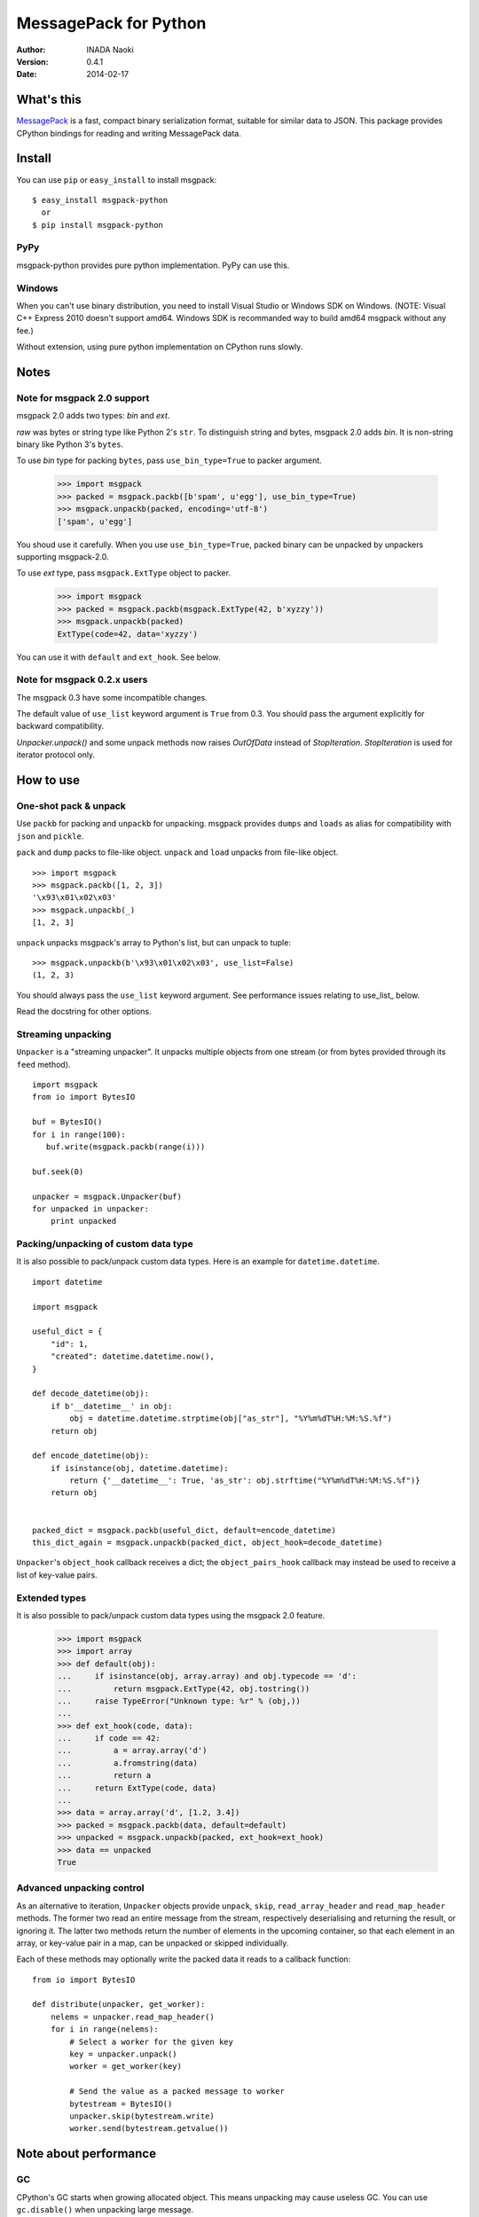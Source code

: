 =======================
MessagePack for Python
=======================

:author: INADA Naoki
:version: 0.4.1
:date: 2014-02-17

.. image:: https://secure.travis-ci.org/msgpack/msgpack-python.png
   :target: https://travis-ci.org/#!/msgpack/msgpack-python

What's this
------------

`MessagePack <http://msgpack.org/>`_ is a fast, compact binary serialization format, suitable for
similar data to JSON. This package provides CPython bindings for reading and
writing MessagePack data.

Install
---------
You can use ``pip`` or ``easy_install`` to install msgpack::

   $ easy_install msgpack-python
     or
   $ pip install msgpack-python

PyPy
^^^^^

msgpack-python provides pure python implementation.
PyPy can use this.

Windows
^^^^^^^

When you can't use binary distribution, you need to install Visual Studio
or Windows SDK on Windows. (NOTE: Visual C++ Express 2010 doesn't support
amd64. Windows SDK is recommanded way to build amd64 msgpack without any fee.)

Without extension, using pure python implementation on CPython runs slowly.

Notes
-----

Note for msgpack 2.0 support
^^^^^^^^^^^^^^^^^^^^^^^^^^^^

msgpack 2.0 adds two types: *bin* and *ext*.

*raw* was bytes or string type like Python 2's ``str``.
To distinguish string and bytes, msgpack 2.0 adds *bin*.
It is non-string binary like Python 3's ``bytes``.

To use *bin* type for packing ``bytes``, pass ``use_bin_type=True`` to
packer argument.

    >>> import msgpack
    >>> packed = msgpack.packb([b'spam', u'egg'], use_bin_type=True)
    >>> msgpack.unpackb(packed, encoding='utf-8')
    ['spam', u'egg']

You shoud use it carefully. When you use ``use_bin_type=True``, packed
binary can be unpacked by unpackers supporting msgpack-2.0.

To use *ext* type, pass ``msgpack.ExtType`` object to packer.

    >>> import msgpack
    >>> packed = msgpack.packb(msgpack.ExtType(42, b'xyzzy'))
    >>> msgpack.unpackb(packed)
    ExtType(code=42, data='xyzzy')

You can use it with ``default`` and ``ext_hook``. See below.

Note for msgpack 0.2.x users
^^^^^^^^^^^^^^^^^^^^^^^^^^^^

The msgpack 0.3 have some incompatible changes.

The default value of ``use_list`` keyword argument is ``True`` from 0.3.
You should pass the argument explicitly for backward compatibility.

`Unpacker.unpack()` and some unpack methods now raises `OutOfData`
instead of `StopIteration`.
`StopIteration` is used for iterator protocol only.


How to use
-----------

One-shot pack & unpack
^^^^^^^^^^^^^^^^^^^^^^

Use ``packb`` for packing and ``unpackb`` for unpacking.
msgpack provides ``dumps`` and ``loads`` as alias for compatibility with
``json`` and ``pickle``.

``pack`` and ``dump`` packs to file-like object.
``unpack`` and ``load`` unpacks from file-like object.

::

   >>> import msgpack
   >>> msgpack.packb([1, 2, 3])
   '\x93\x01\x02\x03'
   >>> msgpack.unpackb(_)
   [1, 2, 3]

``unpack`` unpacks msgpack's array to Python's list, but can unpack to tuple::

   >>> msgpack.unpackb(b'\x93\x01\x02\x03', use_list=False)
   (1, 2, 3)

You should always pass the ``use_list`` keyword argument. See performance issues relating to use_list_ below.

Read the docstring for other options.


Streaming unpacking
^^^^^^^^^^^^^^^^^^^

``Unpacker`` is a "streaming unpacker". It unpacks multiple objects from one
stream (or from bytes provided through its ``feed`` method).

::

   import msgpack
   from io import BytesIO

   buf = BytesIO()
   for i in range(100):
      buf.write(msgpack.packb(range(i)))

   buf.seek(0)

   unpacker = msgpack.Unpacker(buf)
   for unpacked in unpacker:
       print unpacked


Packing/unpacking of custom data type
^^^^^^^^^^^^^^^^^^^^^^^^^^^^^^^^^^^^^

It is also possible to pack/unpack custom data types. Here is an example for
``datetime.datetime``.

::

    import datetime

    import msgpack

    useful_dict = {
        "id": 1,
        "created": datetime.datetime.now(),
    }

    def decode_datetime(obj):
        if b'__datetime__' in obj:
            obj = datetime.datetime.strptime(obj["as_str"], "%Y%m%dT%H:%M:%S.%f")
        return obj

    def encode_datetime(obj):
        if isinstance(obj, datetime.datetime):
            return {'__datetime__': True, 'as_str': obj.strftime("%Y%m%dT%H:%M:%S.%f")}
        return obj


    packed_dict = msgpack.packb(useful_dict, default=encode_datetime)
    this_dict_again = msgpack.unpackb(packed_dict, object_hook=decode_datetime)

``Unpacker``'s ``object_hook`` callback receives a dict; the
``object_pairs_hook`` callback may instead be used to receive a list of
key-value pairs.

Extended types
^^^^^^^^^^^^^^^

It is also possible to pack/unpack custom data types using the msgpack 2.0 feature.

    >>> import msgpack
    >>> import array
    >>> def default(obj):
    ...     if isinstance(obj, array.array) and obj.typecode == 'd':
    ...         return msgpack.ExtType(42, obj.tostring())
    ...     raise TypeError("Unknown type: %r" % (obj,))
    ...
    >>> def ext_hook(code, data):
    ...     if code == 42:
    ...         a = array.array('d')
    ...         a.fromstring(data)
    ...         return a
    ...     return ExtType(code, data)
    ...
    >>> data = array.array('d', [1.2, 3.4])
    >>> packed = msgpack.packb(data, default=default)
    >>> unpacked = msgpack.unpackb(packed, ext_hook=ext_hook)
    >>> data == unpacked
    True


Advanced unpacking control
^^^^^^^^^^^^^^^^^^^^^^^^^^

As an alternative to iteration, ``Unpacker`` objects provide ``unpack``,
``skip``, ``read_array_header`` and ``read_map_header`` methods. The former two
read an entire message from the stream, respectively deserialising and returning
the result, or ignoring it. The latter two methods return the number of elements
in the upcoming container, so that each element in an array, or key-value pair
in a map, can be unpacked or skipped individually.

Each of these methods may optionally write the packed data it reads to a
callback function:

::

    from io import BytesIO

    def distribute(unpacker, get_worker):
        nelems = unpacker.read_map_header()
        for i in range(nelems):
            # Select a worker for the given key
            key = unpacker.unpack()
            worker = get_worker(key)

            # Send the value as a packed message to worker
            bytestream = BytesIO()
            unpacker.skip(bytestream.write)
            worker.send(bytestream.getvalue())

Note about performance
------------------------

GC
^^

CPython's GC starts when growing allocated object.
This means unpacking may cause useless GC.
You can use ``gc.disable()`` when unpacking large message.

`use_list` option
^^^^^^^^^^^^^^^^^^
List is the default sequence type of Python.
But tuple is lighter than list.
You can use ``use_list=False`` while unpacking when performance is important.

Python's dict can't use list as key and MessagePack allows array for key of mapping.
``use_list=False`` allows unpacking such message.
Another way to unpacking such object is using ``object_pairs_hook``.


Test
----
MessagePack uses `pytest` for testing.
Run test with following command:

    $ py.test

..
    vim: filetype=rst
